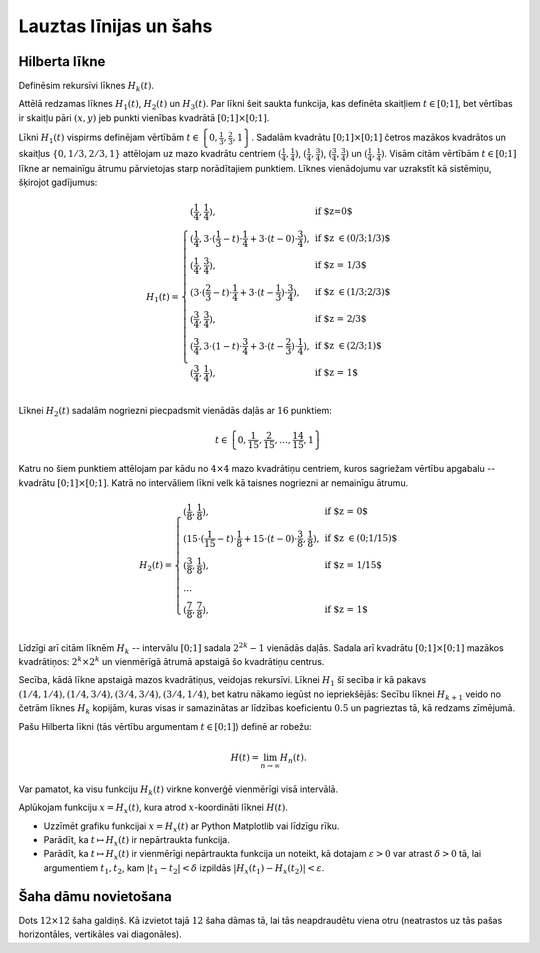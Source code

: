 Lauztas līnijas un šahs
===============================



Hilberta līkne
----------------

Definēsim rekursīvi līknes :math:`H_k(t)`.

.. image:: figs-polylines-and-chess/hilbert-curves-1-2-3.png
   :width: 5in

Attēlā redzamas līknes :math:`H_1(t)`, :math:`H_2(t)` un :math:`H_3(t)`.
Par līkni šeit saukta funkcija, kas definēta skaitļiem
:math:`t \in [0;1]`, bet vērtības ir skaitļu pāri :math:`(x,y)`
jeb punkti vienības kvadrātā :math:`[0;1] \times [0;1]`.

Līkni :math:`H_1(t)` vispirms definējam vērtībām
:math:`{\displaystyle t \in \left\{ 0, \frac{1}{3}, \frac{2}{3}, 1 \right\}}`.
Sadalām kvadrātu :math:`[0;1] \times [0;1]` četros mazākos kvadrātos
un skaitļus :math:`\{ 0, 1/3, 2/3, 1 \}`
attēlojam uz mazo kvadrātu centriem :math:`(\frac{1}{4}, \frac{1}{4})`,
:math:`(\frac{1}{4}, \frac{3}{4})`, :math:`(\frac{3}{4}, \frac{3}{4})` un  :math:`(\frac{1}{4}, \frac{1}{4})`.
Visām citām vērtībām :math:`t \in [0;1]` līkne ar
nemainīgu ātrumu pārvietojas starp norādītajiem punktiem.
Līknes vienādojumu var uzrakstīt kā sistēmiņu, šķirojot gadījumus:

.. math::

  H_1(t) = \left\{ \begin{array}{ll}
  (\frac{1}{4}, \frac{1}{4}), & \mbox{if $z=0$}\\
  (\frac{1}{4}, 3 \cdot (\frac{1}{3} - t) \cdot \frac{1}{4} + 3 \cdot (t - 0) \cdot \frac{3}{4}), & \mbox{if $z \in (0/3;1/3)$}\\
  (\frac{1}{4}, \frac{3}{4}), & \mbox{if $z = 1/3$}\\
  (3 \cdot (\frac{2}{3} - t) \cdot \frac{1}{4} + 3 \cdot (t - \frac{1}{3}) \cdot \frac{3}{4}), & \mbox{if $z \in (1/3;2/3)$}\\
  (\frac{3}{4}, \frac{3}{4}), & \mbox{if $z  = 2/3$}\\
  (\frac{3}{4}, 3 \cdot (1 - t) \cdot \frac{3}{4} + 3 \cdot (t - \frac{2}{3}) \cdot \frac{1}{4}), & \mbox{if $z \in (2/3;1)$}\\
  (\frac{3}{4}, \frac{1}{4}), & \mbox{if $z = 1$}\\
  \end{array} \right.

Līknei :math:`H_2(t)` sadalām nogriezni piecpadsmit vienādās daļās
ar :math:`16` punktiem:

.. math::

  t \in \left\{ 0, \frac{1}{15}, \frac{2}{15}, \ldots, \frac{14}{15}, 1 \right\}

Katru no šiem punktiem attēlojam par kādu no :math:`4 \times 4` mazo kvadrātiņu centriem,
kuros sagriežam vērtību apgabalu -- kvadrātu :math:`[0;1] \times [0;1]`.
Katrā no intervāliem līkni velk kā taisnes nogriezni ar nemainīgu ātrumu.

.. math::

  H_2(t) = \left\{ \begin{array}{ll}
  (\frac{1}{8}, \frac{1}{8}), & \mbox{if $z = 0$}\\
  (15 \cdot (\frac{1}{15} - t) \cdot \frac{1}{8} + 15 \cdot (t - 0) \cdot \frac{3}{8}, \frac{1}{8}), & \mbox{if $z \in (0;1/15)$}\\
  (\frac{3}{8}, \frac{1}{8}), & \mbox{if $z = 1/15$}\\
  \ldots & \\
  (\frac{7}{8}, \frac{7}{8}), & \mbox{if $z = 1$}\\
  \end{array} \right.


Līdzīgi arī citām līknēm :math:`H_k` -- intervālu
:math:`[0;1]` sadala :math:`2^{2k} - 1` vienādās daļās.
Sadala arī kvadrātu :math:`[0;1] \times [0;1]` mazākos kvadrātiņos: :math:`2^k \times 2^k`
un vienmērīgā ātrumā apstaigā šo kvadrātiņu centrus.

Secība, kādā līkne apstaigā mazos kvadrātiņus, veidojas rekursīvi.
Līknei :math:`H_1` šī secība ir kā pakavs :math:`(1/4,1/4), (1/4,3/4), (3/4,3/4), (3/4, 1/4)`,
bet katru nākamo iegūst no iepriekšējās:
Secību līknei :math:`H_{k+1}` veido no četrām līknes :math:`H_k` kopijām, kuras
visas ir samazinātas ar līdzības koeficientu :math:`0.5` un pagrieztas tā, kā redzams zīmējumā.

.. image:: figs-polylines-and-chess/hilbert-curve-recursive.png
   :width: 3in


Pašu Hilberta līkni (tās vērtību argumentam :math:`t \in [0;1]`) definē ar robežu:

.. math::

  H(t) = \lim_{n \rightarrow \infty} H_n(t).


Var pamatot, ka visu funkciju :math:`H_k(t)` virkne konverģē vienmērīgi visā intervālā.

Aplūkojam funkciju :math:`x = H_x(t)`, kura atrod :math:`x`-koordināti līknei :math:`H(t)`.

* Uzzīmēt grafiku funkcijai :math:`x = H_x(t)` ar Python Matplotlib vai līdzīgu rīku.
* Parādīt, ka :math:`t \mapsto H_x(t)` ir nepārtraukta funkcija.
* Parādīt, ka :math:`t \mapsto H_x(t)` ir vienmērīgi nepārtraukta funkcija un
  noteikt, kā dotajam :math:`\varepsilon>0` var atrast :math:`\delta >0` tā, lai
  argumentiem :math:`t_1,t_2`, kam :math:`|t_1 - t_2| < \delta` izpildās
  :math:`|H_x(t_1) - H_x(t_2)| < \varepsilon`.



.. only:: Internal

  **Atbilde:**

  Vispirms uzzīmējam
  koordinātes Hilberta līknes tuvinājumiem :math:`H_1(t)`,
  :math:`H_2(t)`, :math:`H_3(t)`. Pēc tam (pa labi) attēlojam grafiku pašas
  Hilberta līknes projekcijai uz :math:`x` ass.

  .. plot:: figs-polylines-and-chess/hilbert_projection_limit.py
     :include-source: false
     :width: 8in

  :math:`\square`


Šaha dāmu novietošana
----------------------

Dots :math:`12 \times 12` šaha galdiņš. Kā izvietot tajā :math:`12` šaha dāmas tā,
lai tās neapdraudētu viena otru (neatrastos uz tās pašas horizontāles, vertikāles
vai diagonāles).

.. plot:: figs-polylines-and-chess/chessboard.py
   :include-source: false
   :width: 5in
